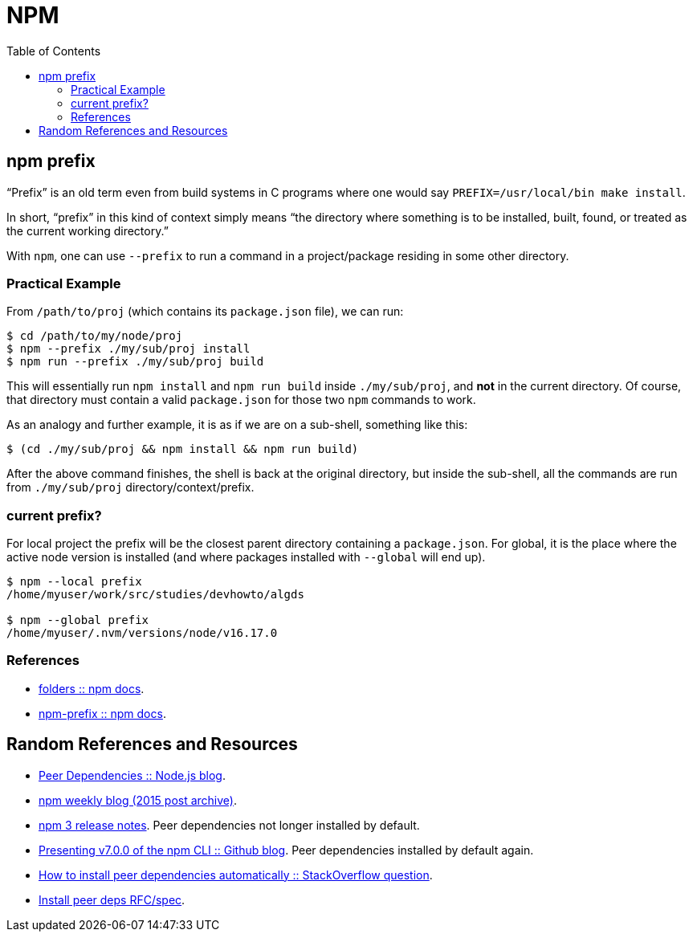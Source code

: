 = NPM
:toc: right
:icon: font
:stem: latexmath

== npm prefix

“Prefix” is an old term even from build systems in C programs where one would say `PREFIX=/usr/local/bin make install`.

In short, “prefix” in this kind of context simply means “the directory where something is to be installed, built, found, or treated as the current working directory.”

With `npm`, one can use `--prefix` to run a command in a project/package residing in some other directory.

=== Practical Example

From `/path/to/proj` (which contains its `package.json` file), we can run:

[source,shell-session]
----
$ cd /path/to/my/node/proj
$ npm --prefix ./my/sub/proj install
$ npm run --prefix ./my/sub/proj build
----

This will essentially run `npm install` and `npm run build` inside `./my/sub/proj`, and *not* in the current directory.
Of course, that directory must contain a valid `package.json` for those two `npm` commands to work.

As an analogy and further example, it is as if we are on a sub-shell, something like this:

[source,shell-session]
----
$ (cd ./my/sub/proj && npm install && npm run build)
----

After the above command finishes, the shell is back at the original directory, but inside the sub-shell, all the commands are run from  `./my/sub/proj` directory/context/prefix.

=== current prefix?

For local project the prefix will be the closest parent directory containing a `package.json`.
For global, it is the place where the active node version is installed (and where packages installed with `--global` will end up).

[source,shell-session]
----
$ npm --local prefix
/home/myuser/work/src/studies/devhowto/algds

$ npm --global prefix
/home/myuser/.nvm/versions/node/v16.17.0
----

=== References

* link:https://docs.npmjs.com/cli/v9/configuring-npm/folders[folders :: npm docs].
* link:https://docs.npmjs.com/cli/v9/commands/npm-prefix[npm-prefix :: npm docs].

== Random References and Resources

- link:https://nodejs.org/en/blog/npm/peer-dependencies/[Peer Dependencies :: Node.js blog].
- link:https://blog.npmjs.org/post/110924823920/npm-weekly-5[npm weekly blog (2015 post archive)].
- link:https://github.com/npm/npm/releases/tag/v3.0.0[npm 3 release notes]. Peer dependencies not longer installed by default.
- link:https://github.blog/2020-10-13-presenting-v7-0-0-of-the-npm-cli/[Presenting v7.0.0 of the npm CLI :: Github blog]. Peer dependencies installed by default again.
- link:https://stackoverflow.com/questions/35207380/how-to-install-npm-peer-dependencies-automatically[How to install peer dependencies automatically :: StackOverflow question].
- link:https://github.com/npm/rfcs/blob/main/implemented/0025-install-peer-deps.md[Install peer deps RFC/spec].
